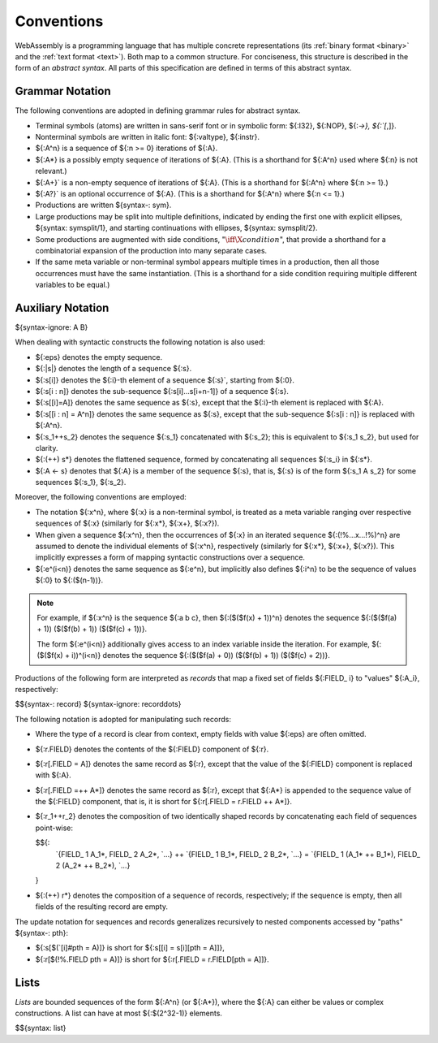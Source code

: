 .. index:: ! abstract syntax

Conventions
-----------

WebAssembly is a programming language that has multiple concrete representations
(its :ref:`binary format <binary>` and the :ref:`text format <text>`).
Both map to a common structure.
For conciseness, this structure is described in the form of an *abstract syntax*.
All parts of this specification are defined in terms of this abstract syntax.


.. index:: ! grammar notation, notation
   single: abstract syntax; grammar
   pair: abstract syntax; notation
.. _grammar:

Grammar Notation
~~~~~~~~~~~~~~~~

The following conventions are adopted in defining grammar rules for abstract syntax.

* Terminal symbols (atoms) are written in sans-serif font or in symbolic form: ${:I32}, ${:NOP}, ${:`->}, ${:`[`,]}.

* Nonterminal symbols are written in italic font: ${:valtype}, ${:instr}.

* ${:A^n} is a sequence of ${:n >= 0} iterations of ${:A}.

* ${:A*} is a possibly empty sequence of iterations of ${:A}.
  (This is a shorthand for ${:A^n} used where ${:n} is not relevant.)

* ${:A+}` is a non-empty sequence of iterations of ${:A}.
  (This is a shorthand for ${:A^n} where ${:n >= 1}.)

* ${:A?}` is an optional occurrence of ${:A}.
  (This is a shorthand for ${:A^n} where ${:n <= 1}.)

* Productions are written ${syntax-: sym}.

* Large productions may be split into multiple definitions, indicated by ending the first one with explicit ellipses, ${syntax: symsplit/1}, and starting continuations with ellipses, ${syntax: symsplit/2}.

* Some productions are augmented with side conditions, ":math:`\iff \X{condition}`", that provide a shorthand for a combinatorial expansion of the production into many separate cases.

* If the same meta variable or non-terminal symbol appears multiple times in a production, then all those occurrences must have the same instantiation.
  (This is a shorthand for a side condition requiring multiple different variables to be equal.)


.. _notation-epsilon:
.. _notation-length:
.. _notation-index:
.. _notation-slice:
.. _notation-replace:
.. _notation-record:
.. _notation-project:
.. _notation-concat:
.. _notation-compose:

Auxiliary Notation
~~~~~~~~~~~~~~~~~~

${syntax-ignore: A B}

When dealing with syntactic constructs the following notation is also used:

* ${:eps} denotes the empty sequence.

* ${:|s|} denotes the length of a sequence ${:s}.

* ${:s[i]} denotes the ${:i}-th element of a sequence ${:s}`, starting from ${:0}.

* ${:s[i : n]} denotes the sub-sequence ${:s[i]...s[i+n-1]} of a sequence ${:s}.

* ${:s[[i]=A]} denotes the same sequence as ${:s},
  except that the ${:i}-th element is replaced with ${:A}.

* ${:s[[i : n] = A^n]} denotes the same sequence as ${:s},
  except that the sub-sequence ${:s[i : n]} is replaced with ${:A^n}.

* ${:s_1++s_2} denotes the sequence ${:s_1} concatenated with ${:s_2};
  this is equivalent to ${:s_1 s_2}, but used for clarity.

* ${:(++) s*} denotes the flattened sequence, formed by concatenating all sequences ${:s_i} in ${:s*}.

* ${:A <- s} denotes that ${:A} is a member of the sequence ${:s}, that is, ${:s} is of the form ${:s_1 A s_2} for some sequences ${:s_1}, ${:s_2}.

Moreover, the following conventions are employed:

* The notation ${:x^n}, where ${:x} is a non-terminal symbol, is treated as a meta variable ranging over respective sequences of ${:x} (similarly for ${:x*}, ${:x+}, ${:x?}).

* When given a sequence ${:x^n},
  then the occurrences of ${:x} in an iterated sequence ${:(!%...x...!%)^n} are assumed to denote the individual elements of ${:x^n}, respectively
  (similarly for ${:x*}, ${:x+}, ${:x?}).
  This implicitly expresses a form of mapping syntactic constructions over a sequence.

* ${:e^(i<n)} denotes the same sequence as ${:e^n},
  but implicitly also defines ${:i^n} to be the sequence of values ${:0} to ${:($(n-1))}.

.. note::
   For example, if ${:x^n} is the sequence ${:a b c}, then ${:($($f(x) + 1))^n} denotes the sequence ${:($($f(a) + 1)) ($($f(b) + 1)) ($($f(c) + 1))}.

   The form ${:e^(i<n)} additionally gives access to an index variable inside the iteration.
   For example, ${:($($f(x) + i))^(i<n)} denotes the sequence ${:($($f(a) + 0)) ($($f(b) + 1)) ($($f(c) + 2))}.

Productions of the following form are interpreted as *records* that map a fixed set of fields ${:FIELD_ i} to "values" ${:A_i}, respectively:

$${syntax-: record}
${syntax-ignore: recorddots}

The following notation is adopted for manipulating such records:

* Where the type of a record is clear from context, empty fields with value ${:eps} are often omitted.

* ${:r.FIELD} denotes the contents of the ${:FIELD} component of ${:r}.

* ${:r[.FIELD = A]} denotes the same record as ${:r},
  except that the value of the ${:FIELD} component is replaced with ${:A}.

* ${:r[.FIELD =++ A*]} denotes the same record as ${:r},
  except that ${:A*} is appended to the sequence value of the ${:FIELD} component,
  that is, it is short for ${:r[.FIELD = r.FIELD ++ A*]}.

* ${:r_1++r_2} denotes the composition of two identically shaped records by concatenating each field of sequences point-wise:

  $${:
    `{FIELD_ 1 A_1*, FIELD_ 2 A_2*, `...} ++ `{FIELD_ 1 B_1*, FIELD_ 2 B_2*, `...} = `{FIELD_ 1 (A_1* ++ B_1*), FIELD_ 2 (A_2* ++ B_2*), `...}
  }

* ${:(++) r*} denotes the composition of a sequence of records, respectively; if the sequence is empty, then all fields of the resulting record are empty.

The update notation for sequences and records generalizes recursively to nested components accessed by "paths" ${syntax-: pth}:

* ${:s[$(`[i]#pth = A)]} is short for ${:s[[i] = s[i][pth = A]]},

* ${:r[$(!%.FIELD pth = A)]} is short for ${:r[.FIELD = r.FIELD[pth = A]]}.



.. index:: ! list
   pair: abstract syntax; list
.. _syntax-list:

Lists
~~~~~

*Lists* are bounded sequences of the form ${:A^n} (or ${:A*}),
where the ${:A} can either be values or complex constructions.
A list can have at most ${:$(2^32-1)} elements.

$${syntax: list}
